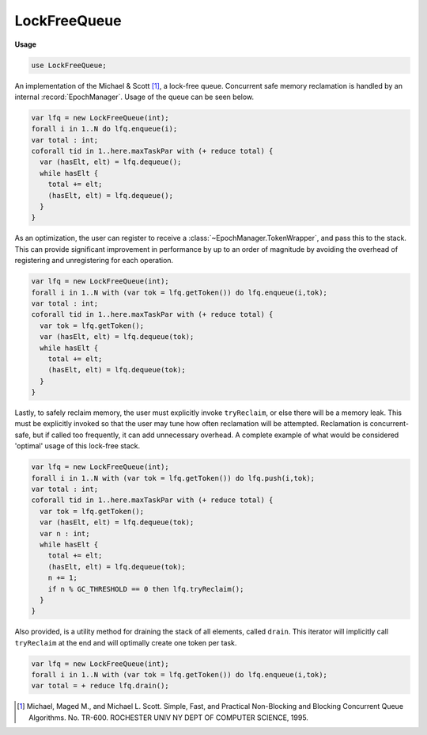.. default-domain:: chpl

.. module:: LockFreeQueue
   :synopsis: An implementation of the Michael & Scott [#]_, a lock-free queue. Concurrent safe

LockFreeQueue
=============
**Usage**

.. code-block:: chapel

   use LockFreeQueue;


An implementation of the Michael & Scott [#]_, a lock-free queue. Concurrent safe
memory reclamation is handled by an internal :record:`EpochManager`. Usage of the
queue can be seen below.

.. code-block:: chpl

  var lfq = new LockFreeQueue(int);
  forall i in 1..N do lfq.enqueue(i);
  var total : int;
  coforall tid in 1..here.maxTaskPar with (+ reduce total) {
    var (hasElt, elt) = lfq.dequeue();
    while hasElt {
      total += elt;
      (hasElt, elt) = lfq.dequeue();
    }
  }

As an optimization, the user can register to receive a :class:`~EpochManager.TokenWrapper`, and pass this
to the stack. This can provide significant improvement in performance by up to an order of magnitude
by avoiding the overhead of registering and unregistering for each operation.

.. code-block:: chpl

  var lfq = new LockFreeQueue(int);
  forall i in 1..N with (var tok = lfq.getToken()) do lfq.enqueue(i,tok);
  var total : int;
  coforall tid in 1..here.maxTaskPar with (+ reduce total) {
    var tok = lfq.getToken();
    var (hasElt, elt) = lfq.dequeue(tok);
    while hasElt {
      total += elt;
      (hasElt, elt) = lfq.dequeue(tok);
    }
  }

Lastly, to safely reclaim memory, the user must explicitly invoke ``tryReclaim``, or else
there will be a memory leak. This must be explicitly invoked so that the user may tune how often
reclamation will be attempted. Reclamation is concurrent-safe, but if called too frequently,
it can add unnecessary overhead. A complete example of what would be considered 'optimal'
usage of this lock-free stack.

.. code-block:: chpl

  var lfq = new LockFreeQueue(int);
  forall i in 1..N with (var tok = lfq.getToken()) do lfq.push(i,tok);
  var total : int;
  coforall tid in 1..here.maxTaskPar with (+ reduce total) {
    var tok = lfq.getToken();
    var (hasElt, elt) = lfq.dequeue(tok);
    var n : int;
    while hasElt {
      total += elt;
      (hasElt, elt) = lfq.dequeue(tok);
      n += 1;
      if n % GC_THRESHOLD == 0 then lfq.tryReclaim();
    }
  } 

Also provided, is a utility method for draining the stack of all elements,
called ``drain``. This iterator will implicitly call ``tryReclaim`` at the
end and will optimally create one token per task.

.. code-block:: chpl

  var lfq = new LockFreeQueue(int);
  forall i in 1..N with (var tok = lfq.getToken()) do lfq.enqueue(i,tok);
  var total = + reduce lfq.drain();

.. [#] Michael, Maged M., and Michael L. Scott. 
    Simple, Fast, and Practical Non-Blocking and Blocking Concurrent Queue Algorithms. 
    No. TR-600. ROCHESTER UNIV NY DEPT OF COMPUTER SCIENCE, 1995.

.. class:: Node

   .. attribute:: type eltType

   .. attribute:: var val: toNilableIfClassType(eltType)

   .. attribute:: var next: AtomicObject(unmanaged nilable Node(eltType), hasGlobalSupport = true, hasABASupport = false)

   .. method:: proc init(val: ?eltType)

   .. method:: proc init(type eltType)

.. class:: LockFreeQueue

   .. attribute:: type objType

   .. attribute:: var _head: AtomicObject(unmanaged Node(objType), hasGlobalSupport = true, hasABASupport = false)

   .. attribute:: var _tail: AtomicObject(unmanaged Node(objType), hasGlobalSupport = true, hasABASupport = false)

   .. attribute:: var _manager = new owned LocalEpochManager()

   .. method:: proc objTypeOpt type

   .. method:: proc init(type objType)

   .. method:: proc getToken(): owned TokenWrapper

   .. method:: proc enqueue(newObj: objType, tok: owned TokenWrapper = getToken())

   .. method:: proc dequeue(tok: owned TokenWrapper = getToken()): (bool, objTypeOpt)

   .. itermethod:: iter drain(): objTypeOpt

   .. itermethod:: iter drain(param tag: iterKind): objTypeOpt

   .. method:: proc tryReclaim()

